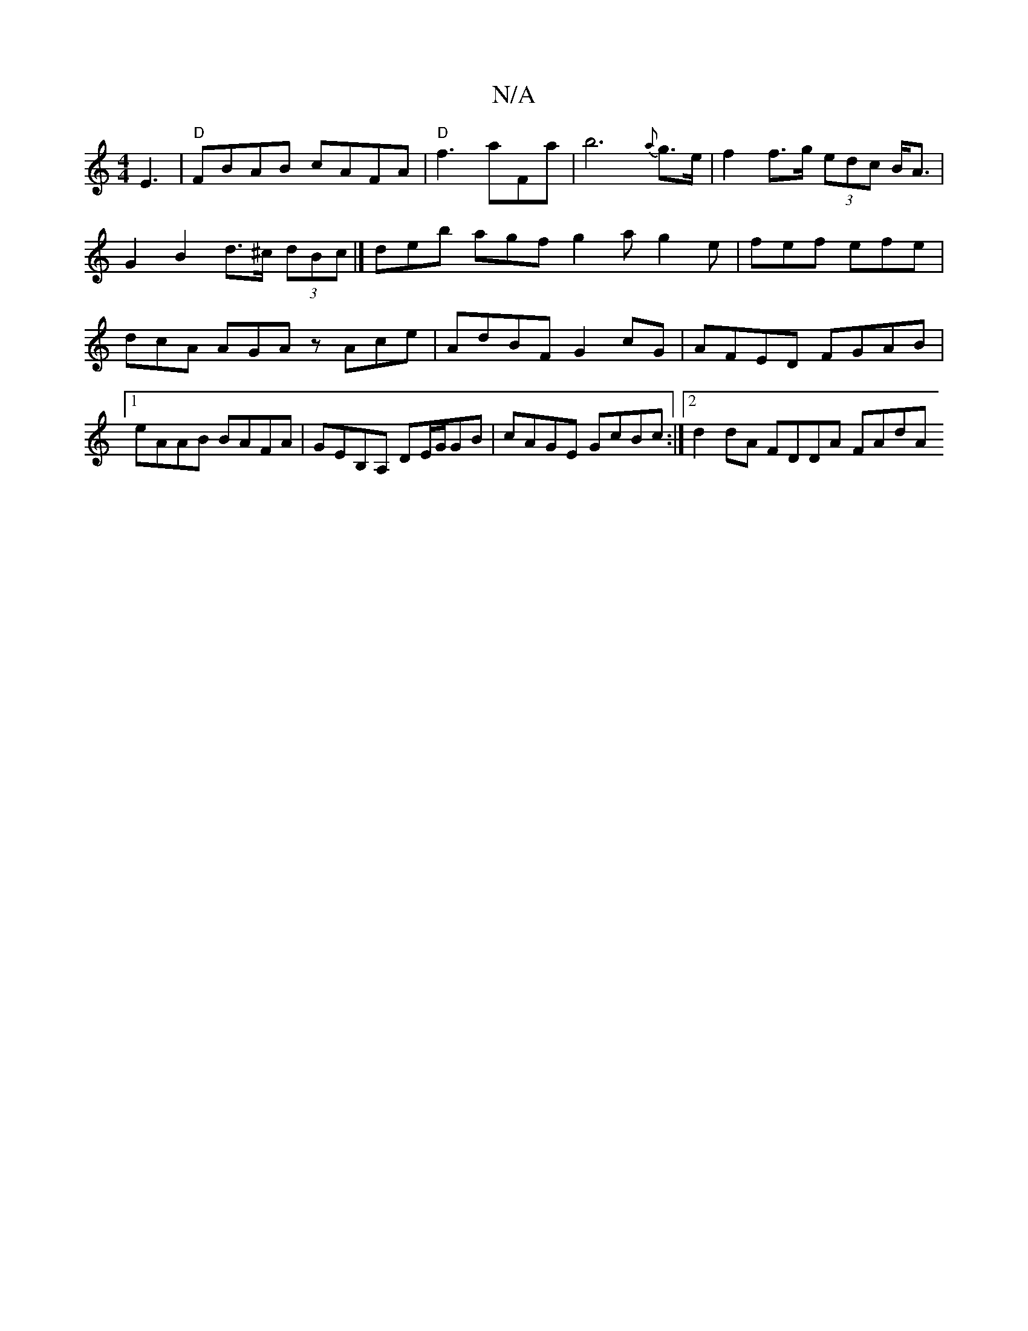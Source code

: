 X:1
T:N/A
M:4/4
R:N/A
K:Cmajor
 E3|"D"FBAB cAFA|"D"f3 aFa|b6{a}g>e | f2f>g (3edc B<A | G2 B2 d>^c (3dBc |] deb agf g2a g2e | fef efe | dcA AGA zAce |AdBF G2cG |AFED FGAB |1 eAAB BAFA | GEB,A, DE/G/GB | cAGE GcBc :|2 d2dA FDDA FAdA 